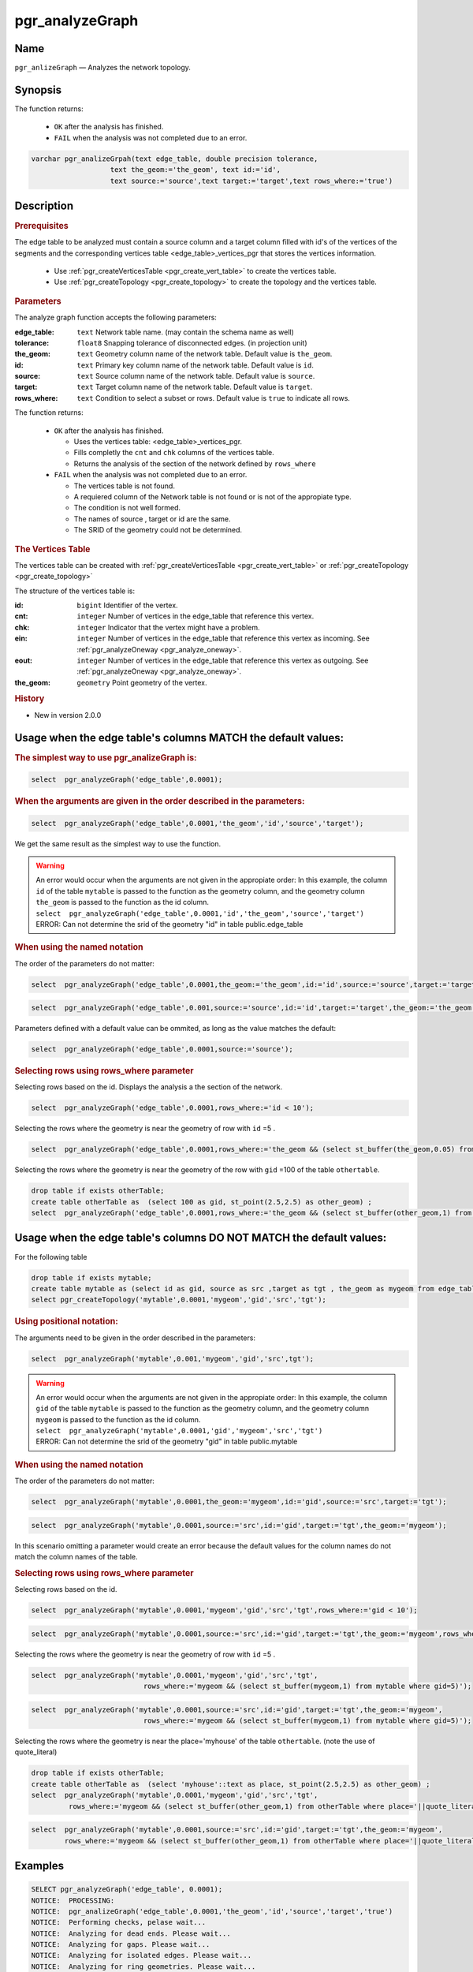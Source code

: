 .. 
   ****************************************************************************
    pgRouting Manual
    Copyright(c) pgRouting Contributors

    This documentation is licensed under a Creative Commons Attribution-Share  
    Alike 3.0 License: http://creativecommons.org/licenses/by-sa/3.0/
   ****************************************************************************

.. _pgr_analyze_graph:

pgr_analyzeGraph
===============================================================================

.. index:: 
	single: pgr_analyzeGraph(text,double precision,text,text,text,text,text)
	module: common

Name
-------------------------------------------------------------------------------

``pgr_anlizeGraph`` — Analyzes the network topology.


Synopsis
-------------------------------------------------------------------------------

The function returns:

  - ``OK`` after the analysis has finished.
  - ``FAIL`` when the analysis was not completed due to an error. 

.. code-block:: sql

	varchar pgr_analizeGrpah(text edge_table, double precision tolerance, 
                           text the_geom:='the_geom', text id:='id',
                           text source:='source',text target:='target',text rows_where:='true')

Description
-------------------------------------------------------------------------------

.. rubric:: Prerequisites

The  edge table to be analyzed must contain a source column and a target column filled with id's of the vertices of the segments and the corresponding vertices table <edge_table>_vertices_pgr that stores the vertices information.

  - Use :ref:`pgr_createVerticesTable <pgr_create_vert_table>` to create the vertices table.
  - Use :ref:`pgr_createTopology <pgr_create_topology>` to create the topology and the vertices table. 

.. rubric:: Parameters

The analyze graph function accepts the following parameters:

:edge_table: ``text`` Network table name. (may contain the schema name as well)
:tolerance: ``float8`` Snapping tolerance of disconnected edges. (in projection unit)
:the_geom: ``text``  Geometry column name of the network table. Default value is ``the_geom``.  
:id: ``text``  Primary key column name of the network table. Default value is ``id``. 
:source: ``text`` Source column name of the network table. Default value is ``source``.
:target: ``text``  Target column name of the network table.  Default value is ``target``. 
:rows_where: ``text``   Condition to select a subset or rows.  Default value is ``true`` to indicate all rows.

The function returns:

  - ``OK`` after the analysis has finished.

    * Uses the vertices table: <edge_table>_vertices_pgr.
    * Fills completly the ``cnt`` and ``chk`` columns of the vertices table.
    * Returns the analysis of the section of the network defined by  ``rows_where``

  - ``FAIL`` when the analysis was not completed due to an error. 

    * The vertices table is not found.
    * A requiered column of the Network table is not found or is not of the appropiate type.
    * The condition is not well formed.
    * The names of source , target or id are the same.
    * The SRID of the geometry could not be determined.


.. rubric:: The Vertices Table

The vertices table can be created with :ref:`pgr_createVerticesTable <pgr_create_vert_table>` or :ref:`pgr_createTopology <pgr_create_topology>`

The structure of the vertices table is:

:id: ``bigint`` Identifier of the vertex.
:cnt: ``integer`` Number of vertices in the edge_table that reference this vertex. 
:chk: ``integer``  Indicator that the vertex might have a problem. 
:ein: ``integer`` Number of vertices in the edge_table that reference this vertex as incoming. See :ref:`pgr_analyzeOneway <pgr_analyze_oneway>`.
:eout: ``integer`` Number of vertices in the edge_table that reference this vertex as outgoing. See :ref:`pgr_analyzeOneway <pgr_analyze_oneway>`. 
:the_geom: ``geometry`` Point geometry of the vertex.

.. rubric:: History

* New in version 2.0.0

Usage when the edge table's columns MATCH the default values:
-------------------------------------------------------------------------------
 
.. rubric:: The simplest way to use pgr_analizeGraph is: 

.. code-block:: sql

	 select  pgr_analyzeGraph('edge_table',0.0001);

.. rubric:: When the arguments are given in the order described in the parameters:

.. code-block:: sql

	 select  pgr_analyzeGraph('edge_table',0.0001,'the_geom','id','source','target');

We get the same result as the simplest way to use the function.

.. warning::  | An error would occur when the arguments are not given in the appropiate order: In this example, the column ``id`` of the table ``mytable`` is passed to the function as the geometry column, and the geometry column ``the_geom`` is passed to the function as the id column. 
 | ``select  pgr_analyzeGraph('edge_table',0.0001,'id','the_geom','source','target')``
 | ERROR: Can not determine the srid of the geometry "id" in table public.edge_table

.. rubric:: When using the named notation

The order of the parameters do not matter:

.. code-block:: sql

	 select  pgr_analyzeGraph('edge_table',0.0001,the_geom:='the_geom',id:='id',source:='source',target:='target');

.. code-block:: sql

	 select  pgr_analyzeGraph('edge_table',0.001,source:='source',id:='id',target:='target',the_geom:='the_geom');

Parameters defined with a default value can be ommited, as long as the value matches the default:

.. code-block:: sql

	 select  pgr_analyzeGraph('edge_table',0.0001,source:='source');

.. rubric:: Selecting rows using rows_where parameter

Selecting rows based on the id. Displays the analysis a the section of the network.

.. code-block:: sql

	 select  pgr_analyzeGraph('edge_table',0.0001,rows_where:='id < 10');

Selecting the rows where the geometry is near the geometry of row with ``id`` =5 .

.. code-block:: sql

	 select  pgr_analyzeGraph('edge_table',0.0001,rows_where:='the_geom && (select st_buffer(the_geom,0.05) from edge_table where id=5)');

Selecting the rows where the geometry is near the geometry of the row with ``gid`` =100 of the table ``othertable``.

.. code-block:: sql

        drop table if exists otherTable;
	create table otherTable as  (select 100 as gid, st_point(2.5,2.5) as other_geom) ;
	select  pgr_analyzeGraph('edge_table',0.0001,rows_where:='the_geom && (select st_buffer(other_geom,1) from otherTable where gid=100)');



Usage when the edge table's columns DO NOT MATCH the default values:
-------------------------------------------------------------------------------
 
For the following table

.. code-block:: sql

	drop table if exists mytable;
	create table mytable as (select id as gid, source as src ,target as tgt , the_geom as mygeom from edge_table);
	select pgr_createTopology('mytable',0.0001,'mygeom','gid','src','tgt');

.. rubric:: Using positional notation: 

The arguments need to be given in the order described in the parameters:

.. code-block:: sql

	 select  pgr_analyzeGraph('mytable',0.001,'mygeom','gid','src',tgt');

.. warning::  | An error would occur when the arguments are not given in the appropiate order: In this example, the column ``gid`` of the table ``mytable`` is passed to the function as the geometry column, and the geometry column ``mygeom`` is passed to the function as the id column.
 | ``select  pgr_analyzeGraph('mytable',0.0001,'gid','mygeom','src','tgt')``
 | ERROR: Can not determine the srid of the geometry "gid" in table public.mytable


.. rubric:: When using the named notation

The order of the parameters do not matter:

.. code-block:: sql

	 select  pgr_analyzeGraph('mytable',0.0001,the_geom:='mygeom',id:='gid',source:='src',target:='tgt');

.. code-block:: sql

	 select  pgr_analyzeGraph('mytable',0.0001,source:='src',id:='gid',target:='tgt',the_geom:='mygeom');

In this scenario omitting a parameter would create an error because the default values for the column names do not match the column names of the table.


.. rubric:: Selecting rows using rows_where parameter

Selecting rows based on the id.

.. code-block:: sql

	 select  pgr_analyzeGraph('mytable',0.0001,'mygeom','gid','src','tgt',rows_where:='gid < 10');

.. code-block:: sql

	 select  pgr_analyzeGraph('mytable',0.0001,source:='src',id:='gid',target:='tgt',the_geom:='mygeom',rows_where:='gid < 10');

Selecting the rows where the geometry is near the geometry of row with ``id`` =5 .

.. code-block:: sql

	 select  pgr_analyzeGraph('mytable',0.0001,'mygeom','gid','src','tgt',
	                            rows_where:='mygeom && (select st_buffer(mygeom,1) from mytable where gid=5)');

.. code-block:: sql

	 select  pgr_analyzeGraph('mytable',0.0001,source:='src',id:='gid',target:='tgt',the_geom:='mygeom',
	                            rows_where:='mygeom && (select st_buffer(mygeom,1) from mytable where gid=5)');

Selecting the rows where the geometry is near the place='myhouse' of the table ``othertable``. (note the use of quote_literal)

.. code-block:: sql

        drop table if exists otherTable;
	create table otherTable as  (select 'myhouse'::text as place, st_point(2.5,2.5) as other_geom) ;
	select  pgr_analyzeGraph('mytable',0.0001,'mygeom','gid','src','tgt',
                 rows_where:='mygeom && (select st_buffer(other_geom,1) from otherTable where place='||quote_literal('myhouse')||')');

.. code-block:: sql

	 select  pgr_analyzeGraph('mytable',0.0001,source:='src',id:='gid',target:='tgt',the_geom:='mygeom',
                 rows_where:='mygeom && (select st_buffer(other_geom,1) from otherTable where place='||quote_literal('myhouse')||')');



Examples
-------------------------------------------------------------------------------

.. code-block:: sql

	SELECT pgr_analyzeGraph('edge_table', 0.0001);
	NOTICE:  PROCESSING:
	NOTICE:  pgr_analizeGraph('edge_table',0.0001,'the_geom','id','source','target','true')
	NOTICE:  Performing checks, pelase wait...
	NOTICE:  Analyzing for dead ends. Please wait...
	NOTICE:  Analyzing for gaps. Please wait...
	NOTICE:  Analyzing for isolated edges. Please wait...
	NOTICE:  Analyzing for ring geometries. Please wait...
	NOTICE:  Analyzing for intersections. Please wait...
	NOTICE:              ANALYSIS RESULTS FOR SELECTED EDGES:
	NOTICE:                    Isolated segments: 2
	NOTICE:                            Dead ends: 7
	NOTICE:  Potential gaps found near dead ends: 0
	NOTICE:               Intersections detected: 1
	NOTICE:                      Ring geometries: 0
	
	 pgr_analizeGraph 
	--------------------
	 OK
	(1 row)

	SELECT  pgr_analyzeGraph('edge_table',0.001,rows_where:='id < 10');
	NOTICE:  PROCESSING:
	NOTICE:  pgr_analizeGraph('edge_table',0.001,'the_geom','id','source','target','id < 10')
	NOTICE:  Performing checks, pelase wait...
	NOTICE:  Analyzing for dead ends. Please wait...
	NOTICE:  Analyzing for gaps. Please wait...
	NOTICE:  Analyzing for isolated edges. Please wait...
	NOTICE:  Analyzing for ring geometries. Please wait...
	NOTICE:  Analyzing for intersections. Please wait...
	NOTICE:              ANALYSIS RESULTS FOR SELECTED EDGES:
	NOTICE:                    Isolated segments: 0
	NOTICE:                            Dead ends: 2
	NOTICE:  Potential gaps found near dead ends: 0
	NOTICE:               Intersections detected: 0
	NOTICE:                      Ring geometries: 0

	 pgr_analizeGraph 
	--------------------
	 OK
	(1 row)

	SELECT  pgr_analyzeGraph('edge_table',0.001,rows_where:='id >= 10');
	NOTICE:  PROCESSING:
	NOTICE:  pgr_analizeGraph('edge_table',0.001,'the_geom','id','source','target','id >= 10')
	NOTICE:  Performing checks, pelase wait...
	NOTICE:  Analyzing for dead ends. Please wait...
	NOTICE:  Analyzing for gaps. Please wait...
	NOTICE:  Analyzing for isolated edges. Please wait...
	NOTICE:  Analyzing for ring geometries. Please wait...
	NOTICE:  Analyzing for intersections. Please wait...
	NOTICE:              ANALYSIS RESULTS FOR SELECTED EDGES:
	NOTICE:                    Isolated segments: 2
	NOTICE:                            Dead ends: 5
	NOTICE:  Potential gaps found near dead ends: 0
	NOTICE:               Intersections detected: 1
	NOTICE:                      Ring geometries: 0
	
	 pgr_analizeGraph 
	--------------------
	 OK
	(1 row)

	-- Simulate removal of edges
	SELECT pgr_createTopology('edge_table', 0.0001,rows_where:='id <17');
	SELECT pgr_analyzeGraph('edge_table', 0.0001);
	NOTICE:  PROCESSING:
	NOTICE:  pgr_analizeGraph('edge_table',0.0001,'the_geom','id','source','target','true')
	NOTICE:  Performing checks, pelase wait...
	NOTICE:  Analyzing for dead ends. Please wait...
	NOTICE:  Analyzing for gaps. Please wait...
	NOTICE:  Analyzing for isolated edges. Please wait...
	NOTICE:  Analyzing for ring geometries. Please wait...
	NOTICE:  Analyzing for intersections. Please wait...
	NOTICE:              ANALYSIS RESULTS FOR SELECTED EDGES:
	NOTICE:                    Isolated segments: 0
	NOTICE:                            Dead ends: 3
	NOTICE:  Potential gaps found near dead ends: 0
	NOTICE:               Intersections detected: 0
	NOTICE:                      Ring geometries: 0
	
	 pgr_analizeGraph 
	--------------------
	 OK
	(1 row)

The examples use the :ref:`sampledata` network.


See Also
-------------------------------------------------------------------------------

* :ref:`topology`  for an overview of a topology for routing algorithms.
* :ref:`pgr_analyze_oneway` to analyze directionality of the edges.
* :ref:`pgr_createVerticesTable <pgr_create_vert_table>` to reconstruct the vertices table based on the source and target information.
* :ref:`pgr_nodeNetwork <pgr_node_network>` to create nodes to a not noded edge table.

